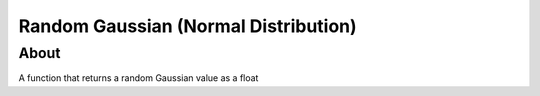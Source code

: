 Random Gaussian (Normal Distribution)
*************************************

About
=====

A function that returns a random Gaussian value as a float
